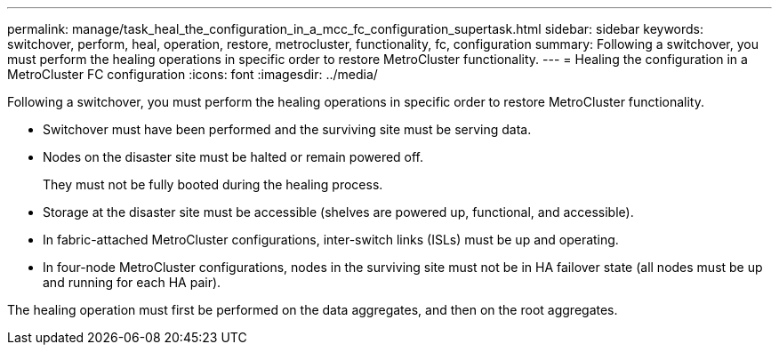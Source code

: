---
permalink: manage/task_heal_the_configuration_in_a_mcc_fc_configuration_supertask.html
sidebar: sidebar
keywords: switchover, perform, heal, operation, restore, metrocluster, functionality, fc, configuration
summary: Following a switchover, you must perform the healing operations in specific order to restore MetroCluster functionality.
---
= Healing the configuration in a MetroCluster FC configuration
:icons: font
:imagesdir: ../media/

[.lead]
Following a switchover, you must perform the healing operations in specific order to restore MetroCluster functionality.

* Switchover must have been performed and the surviving site must be serving data.
* Nodes on the disaster site must be halted or remain powered off.
+
They must not be fully booted during the healing process.

* Storage at the disaster site must be accessible (shelves are powered up, functional, and accessible).
* In fabric-attached MetroCluster configurations, inter-switch links (ISLs) must be up and operating.
* In four-node MetroCluster configurations, nodes in the surviving site must not be in HA failover state (all nodes must be up and running for each HA pair).

The healing operation must first be performed on the data aggregates, and then on the root aggregates.
